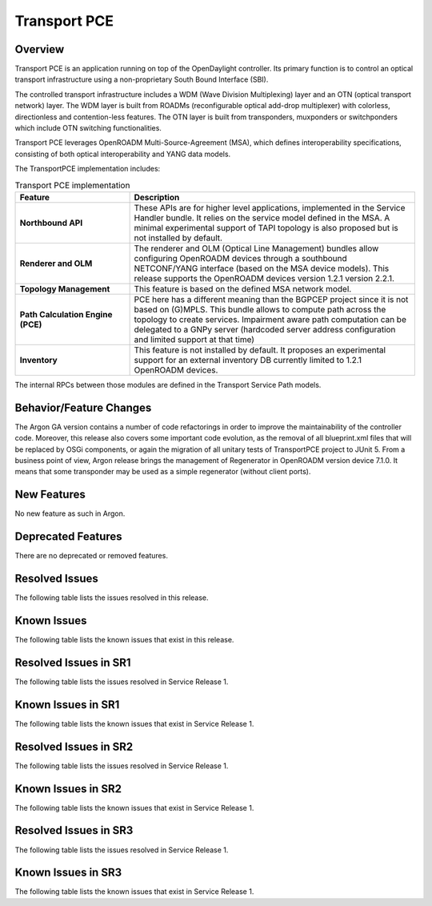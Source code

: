 =============
Transport PCE
=============

Overview
========

Transport PCE is an application running on top of the OpenDaylight controller. Its primary function
is to control an optical transport infrastructure using a non-proprietary South Bound Interface (SBI).

The controlled transport infrastructure includes a WDM (Wave Division Multiplexing) layer and an OTN
(optical transport network) layer. The WDM layer is built from ROADMs (reconfigurable optical add-drop multiplexer)
with colorless, directionless and contention-less features. The OTN layer is built from transponders,
muxponders or switchponders which include OTN switching functionalities.

Transport PCE leverages OpenROADM Multi-Source-Agreement (MSA), which defines interoperability specifications,
consisting of both optical interoperability and YANG data models.

The TransportPCE implementation includes:

.. list-table:: Transport PCE implementation
   :widths: 20 50
   :header-rows: 1

   * - **Feature**
     - **Description**

   * - **Northbound API**
     - These APIs are for higher level applications, implemented in the Service Handler bundle.
       It relies on the service model defined in the MSA.
       A minimal experimental support of TAPI topology is also proposed but is not installed by default.
   * - **Renderer and OLM**
     - The renderer and OLM (Optical Line Management) bundles allow configuring OpenROADM devices
       through a southbound NETCONF/YANG interface (based on the MSA device models).
       This release supports the OpenROADM devices version 1.2.1 version 2.2.1.
   * - **Topology Management**
     - This feature is based on the defined MSA network model.
   * - **Path Calculation Engine (PCE)**
     - PCE here has a different meaning than the BGPCEP project since it is not based on (G)MPLS.
       This bundle allows to compute path across the topology to create services. Impairment aware path computation
       can be delegated to a GNPy server (hardcoded server address configuration and limited support at that time)
   * - **Inventory**
     - This feature is not installed by default.
       It proposes an experimental support for an external inventory DB currently limited to 1.2.1 OpenROADM devices.

The internal RPCs between those modules are defined in the Transport Service Path models.


Behavior/Feature Changes
========================

The Argon GA version contains a number of code refactorings in order to improve the maintainability of the controller
code. Moreover, this release also covers some important code evolution, as the removal of all blueprint.xml files that
will be replaced by OSGi components, or again the migration of all unitary tests of TransportPCE project to JUnit 5.
From a business point of view, Argon release brings the management of Regenerator in OpenROADM version device 7.1.0.
It means that some transponder may be used as a simple regenerator (without client ports).

New Features
============

No new feature as such in Argon.

Deprecated Features
===================

There are no deprecated or removed features.

Resolved Issues
===============

The following table lists the issues resolved in this release.

.. jira_fixed_issues::
   :project: TRNSPRTPCE
   :versions: Argon-Argon

Known Issues
============

The following table lists the known issues that exist in this release.

.. jira_known_issues::
   :project: TRNSPRTPCE
   :versions: Argon-Argon

Resolved Issues in SR1
======================
The following table lists the issues resolved in Service Release 1.

.. jira_fixed_issues::
   :project: TRNSPRTPCE
   :versions: ArgonSR1-ArgonSR1

Known Issues in SR1
===================
The following table lists the known issues that exist in Service Release 1.

.. jira_known_issues::
   :project: TRNSPRTPCE
   :versions: ArgonSR1-ArgonSR1

Resolved Issues in SR2
======================
The following table lists the issues resolved in Service Release 1.

.. jira_fixed_issues::
   :project: TRNSPRTPCE
   :versions: ArgonSR2-ArgonSR2

Known Issues in SR2
===================
The following table lists the known issues that exist in Service Release 1.

.. jira_known_issues::
   :project: TRNSPRTPCE
   :versions: ArgonSR2-ArgonSR2

Resolved Issues in SR3
======================
The following table lists the issues resolved in Service Release 1.

.. jira_fixed_issues::
   :project: TRNSPRTPCE
   :versions: ArgonSR3-ArgonSR3

Known Issues in SR3
===================
The following table lists the known issues that exist in Service Release 1.

.. jira_known_issues::
   :project: TRNSPRTPCE
   :versions: ArgonSR3-ArgonSR3
